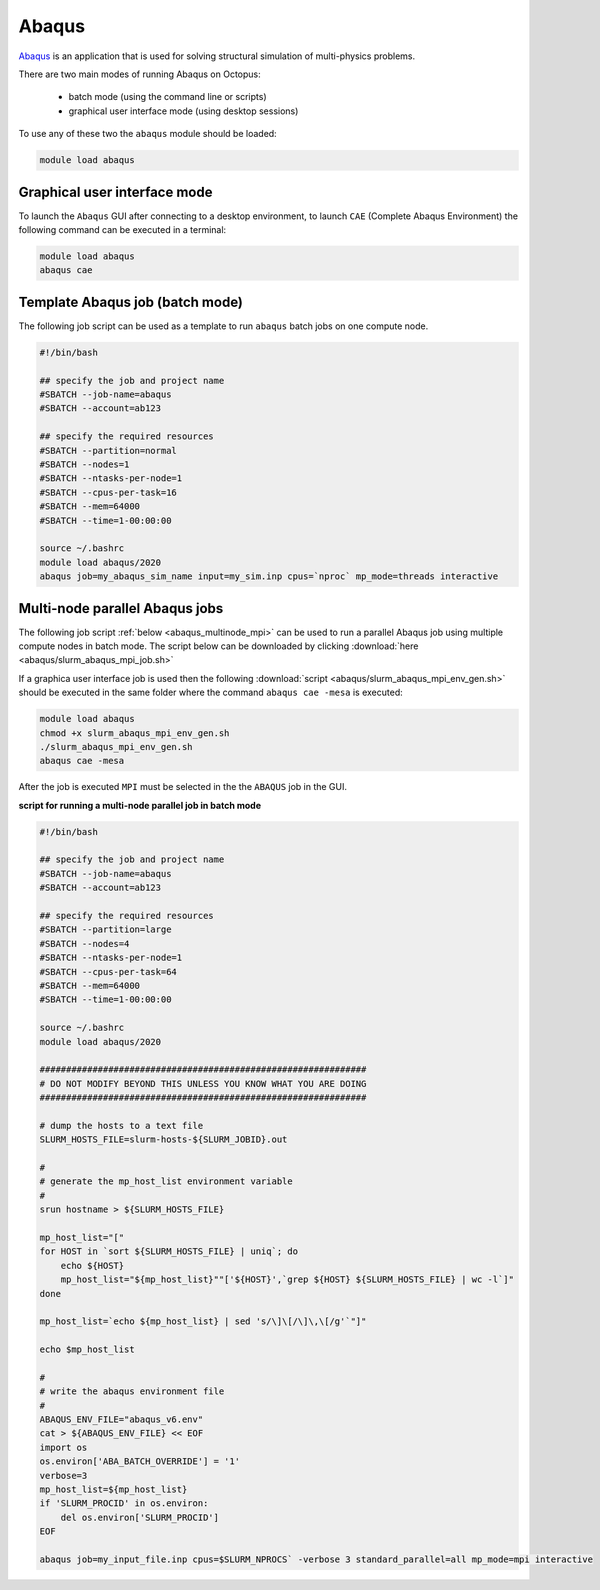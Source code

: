 Abaqus
------

`Abaqus <https://www.3ds.com/products-services/simulia/products/abaqus/>`_ is an
application that is used for solving structural simulation of multi-physics problems.

There are two main modes of running Abaqus on Octopus:

  - batch mode (using the command line or scripts)
  - graphical user interface mode (using desktop sessions)

To use any of these two the ``abaqus`` module should be loaded:

.. code-block:: bash

     module load abaqus

Graphical user interface mode
^^^^^^^^^^^^^^^^^^^^^^^^^^^^^

To launch the ``Abaqus`` GUI after connecting to a desktop environment, to launch
``CAE`` (Complete Abaqus Environment) the following command can be executed in a 
terminal:

.. code-block:: bash

    module load abaqus
    abaqus cae


Template Abaqus job (batch mode)
^^^^^^^^^^^^^^^^^^^^^^^^^^^^^^^^

The following job script can be used as a template to run ``abaqus`` batch jobs on
one compute node.

.. code-block:: bash

   #!/bin/bash

   ## specify the job and project name
   #SBATCH --job-name=abaqus
   #SBATCH --account=ab123

   ## specify the required resources
   #SBATCH --partition=normal
   #SBATCH --nodes=1
   #SBATCH --ntasks-per-node=1
   #SBATCH --cpus-per-task=16
   #SBATCH --mem=64000
   #SBATCH --time=1-00:00:00

   source ~/.bashrc
   module load abaqus/2020
   abaqus job=my_abaqus_sim_name input=my_sim.inp cpus=`nproc` mp_mode=threads interactive

Multi-node parallel Abaqus jobs
^^^^^^^^^^^^^^^^^^^^^^^^^^^^^^^

The following job script :ref:`below <abaqus_multinode_mpi>` can be used to run a
parallel Abaqus job using multiple compute nodes in batch mode. The script below can be 
downloaded by clicking :download:`here <abaqus/slurm_abaqus_mpi_job.sh>`

If a graphica user interface job is used then the following :download:`script <abaqus/slurm_abaqus_mpi_env_gen.sh>`
should be executed in the same folder where the command ``abaqus cae -mesa`` is executed:

.. code-block:: bash

     module load abaqus
     chmod +x slurm_abaqus_mpi_env_gen.sh
     ./slurm_abaqus_mpi_env_gen.sh
     abaqus cae -mesa

After the job is executed ``MPI`` must be selected in the the ``ABAQUS`` job in the GUI.


.. image:: abaqus/abaqus_mpi_job.png
   :width: 3000px

**script for running a multi-node parallel job in batch mode**

.. _abaqus_multinode_mpi:

.. code-block:: bash

   #!/bin/bash

   ## specify the job and project name
   #SBATCH --job-name=abaqus
   #SBATCH --account=ab123

   ## specify the required resources
   #SBATCH --partition=large
   #SBATCH --nodes=4
   #SBATCH --ntasks-per-node=1
   #SBATCH --cpus-per-task=64
   #SBATCH --mem=64000
   #SBATCH --time=1-00:00:00

   source ~/.bashrc
   module load abaqus/2020

   ##############################################################
   # DO NOT MODIFY BEYOND THIS UNLESS YOU KNOW WHAT YOU ARE DOING
   ##############################################################

   # dump the hosts to a text file
   SLURM_HOSTS_FILE=slurm-hosts-${SLURM_JOBID}.out

   #
   # generate the mp_host_list environment variable
   #
   srun hostname > ${SLURM_HOSTS_FILE}

   mp_host_list="["
   for HOST in `sort ${SLURM_HOSTS_FILE} | uniq`; do
       echo ${HOST}
       mp_host_list="${mp_host_list}""['${HOST}',`grep ${HOST} ${SLURM_HOSTS_FILE} | wc -l`]" 
   done

   mp_host_list=`echo ${mp_host_list} | sed 's/\]\[/\]\,\[/g'`"]"

   echo $mp_host_list

   #
   # write the abaqus environment file
   #
   ABAQUS_ENV_FILE="abaqus_v6.env"
   cat > ${ABAQUS_ENV_FILE} << EOF
   import os
   os.environ['ABA_BATCH_OVERRIDE'] = '1'
   verbose=3
   mp_host_list=${mp_host_list}
   if 'SLURM_PROCID' in os.environ:
       del os.environ['SLURM_PROCID']
   EOF

   abaqus job=my_input_file.inp cpus=$SLURM_NPROCS` -verbose 3 standard_parallel=all mp_mode=mpi interactive


